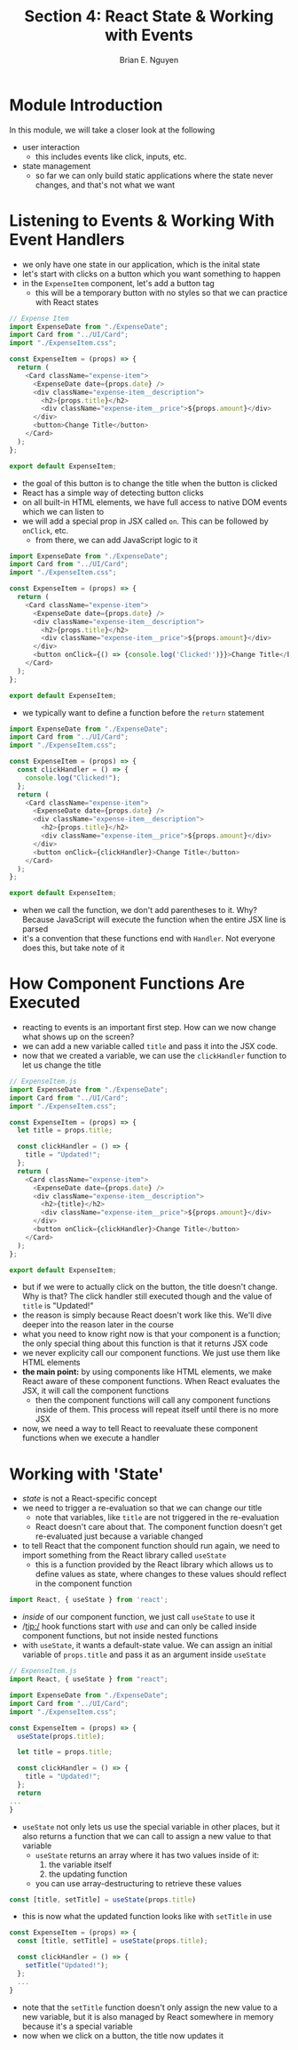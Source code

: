 #+TITLE: Section 4: React State & Working with Events
#+AUTHOR: Brian E. Nguyen

* Module Introduction
In this module, we will take a closer look at the following
- user interaction
  - this includes events like click, inputs, etc.
- state management
  - so far we can only build static applications where the state never changes, and that's not what we want

* Listening to Events & Working With Event Handlers

- we only have one state in our application, which is the inital state
- let's start with clicks on a button which you want something to happen
- in the ~ExpenseItem~ component, let's add a button tag
  - this will be a temporary button with no styles so that we can practice with React states

#+begin_src javascript
// Expense Item
import ExpenseDate from "./ExpenseDate";
import Card from "../UI/Card";
import "./ExpenseItem.css";

const ExpenseItem = (props) => {
  return (
    <Card className="expense-item">
      <ExpenseDate date={props.date} />
      <div className="expense-item__description">
        <h2>{props.title}</h2>
        <div className="expense-item__price">${props.amount}</div>
      </div>
      <button>Change Title</button>
    </Card>
  );
};

export default ExpenseItem;
#+end_src

- the goal of this button is to change the title when the button is clicked
- React has a simple way of detecting button clicks
- on all built-in HTML elements, we have full access to native DOM events which we can listen to
- we will add a special prop in JSX called ~on~. This can be followed by ~onClick~, etc.
  - from there, we can add JavaScript logic to it

#+begin_src javascript
import ExpenseDate from "./ExpenseDate";
import Card from "../UI/Card";
import "./ExpenseItem.css";

const ExpenseItem = (props) => {
  return (
    <Card className="expense-item">
      <ExpenseDate date={props.date} />
      <div className="expense-item__description">
        <h2>{props.title}</h2>
        <div className="expense-item__price">${props.amount}</div>
      </div>
      <button onClick={() => {console.log('Clicked!')}}>Change Title</button>
    </Card>
  );
};

export default ExpenseItem;
#+end_src

- we typically want to define a function before the ~return~ statement

#+begin_src javascript
import ExpenseDate from "./ExpenseDate";
import Card from "../UI/Card";
import "./ExpenseItem.css";

const ExpenseItem = (props) => {
  const clickHandler = () => {
    console.log("Clicked!");
  };
  return (
    <Card className="expense-item">
      <ExpenseDate date={props.date} />
      <div className="expense-item__description">
        <h2>{props.title}</h2>
        <div className="expense-item__price">${props.amount}</div>
      </div>
      <button onClick={clickHandler}>Change Title</button>
    </Card>
  );
};

export default ExpenseItem;
#+end_src

- when we call the function, we don't add parentheses to it. Why? Because JavaScript will execute the function when the entire JSX line is parsed
- it's a convention that these functions end with ~Handler~. Not everyone does this, but take note of it

* How Component Functions Are Executed

- reacting to events is an important first step. How can we now change what shows up on the screen?
- we can add a new variable called ~title~ and pass it into the JSX code.
- now that we created a variable, we can use the ~clickHandler~ function to let us change the title

#+begin_src javascript
// ExpenseItem.js
import ExpenseDate from "./ExpenseDate";
import Card from "../UI/Card";
import "./ExpenseItem.css";

const ExpenseItem = (props) => {
  let title = props.title;

  const clickHandler = () => {
    title = "Updated!";
  };
  return (
    <Card className="expense-item">
      <ExpenseDate date={props.date} />
      <div className="expense-item__description">
        <h2>{title}</h2>
        <div className="expense-item__price">${props.amount}</div>
      </div>
      <button onClick={clickHandler}>Change Title</button>
    </Card>
  );
};

export default ExpenseItem;
#+end_src

- but if we were to actually click on the button, the title doesn't change. Why is that? The click handler still executed though and the value of ~title~ is "Updated!"
- the reason is simply because React doesn't work like this. We'll dive deeper into the reason later in the course
- what you need to know right now is that your component is a function; the only special thing about this function is that it returns JSX code
- we never explicity call our component functions. We just use them like HTML elements
- *the main point:* by using components like HTML elements, we make React aware of these component functions. When React evaluates the JSX, it will call the component functions
  + then the component functions will call any component functions inside of them. This process will repeat itself until there is no more JSX
- now, we need a way to tell React to reevaluate these component functions when we execute a handler

* Working with 'State'

- /state/ is not a React-specific concept
- we need to trigger a re-evaluation so that we can change our title
  + note that variables, like ~title~ are not triggered in the re-evaluation
  + React doesn't care about that. The component function doesn't get re-evaluated just because a variable changed
- to tell React that the component function should run again, we need to import something from the React library called ~useState~
  + this is a function provided by the React library which allows us to define values as state, where changes to these values should reflect in the component function

#+begin_src javascript
import React, { useState } from 'react';
#+end_src

- /inside/ of our component function, we just call ~useState~ to use it
- /tip:/ hook functions start with /use/ and can only be called inside component functions, but not inside nested functions
- with ~useState~, it wants a default-state value. We can assign an initial variable of ~props.title~ and pass it as an argument inside ~useState~

#+begin_src javascript
// ExpenseItem.js
import React, { useState } from "react";

import ExpenseDate from "./ExpenseDate";
import Card from "../UI/Card";
import "./ExpenseItem.css";

const ExpenseItem = (props) => {
  useState(props.title);

  let title = props.title;

  const clickHandler = () => {
    title = "Updated!";
  };
  return
...
}
#+end_src

- ~useState~ not only lets us use the special variable in other places, but it also returns a function that we can call to assign a new value to that variable
  + ~useState~ returns an array where it has two values inside of it:
    1. the variable itself
    2. the updating function
  + you can use array-destructuring to retrieve these values

#+begin_src javascript
const [title, setTitle] = useState(props.title)
#+end_src

- this is now what the updated function looks like with ~setTitle~ in use

#+begin_src javascript
const ExpenseItem = (props) => {
  const [title, setTitle] = useState(props.title);

  const clickHandler = () => {
    setTitle("Updated!");
  };
  ...
}
#+end_src

- note that the ~setTitle~ function doesn't only assign the new value to a new variable, but it is also managed by React somewhere in memory because it's a special variable
- now when we click on a button, the title now updates it
